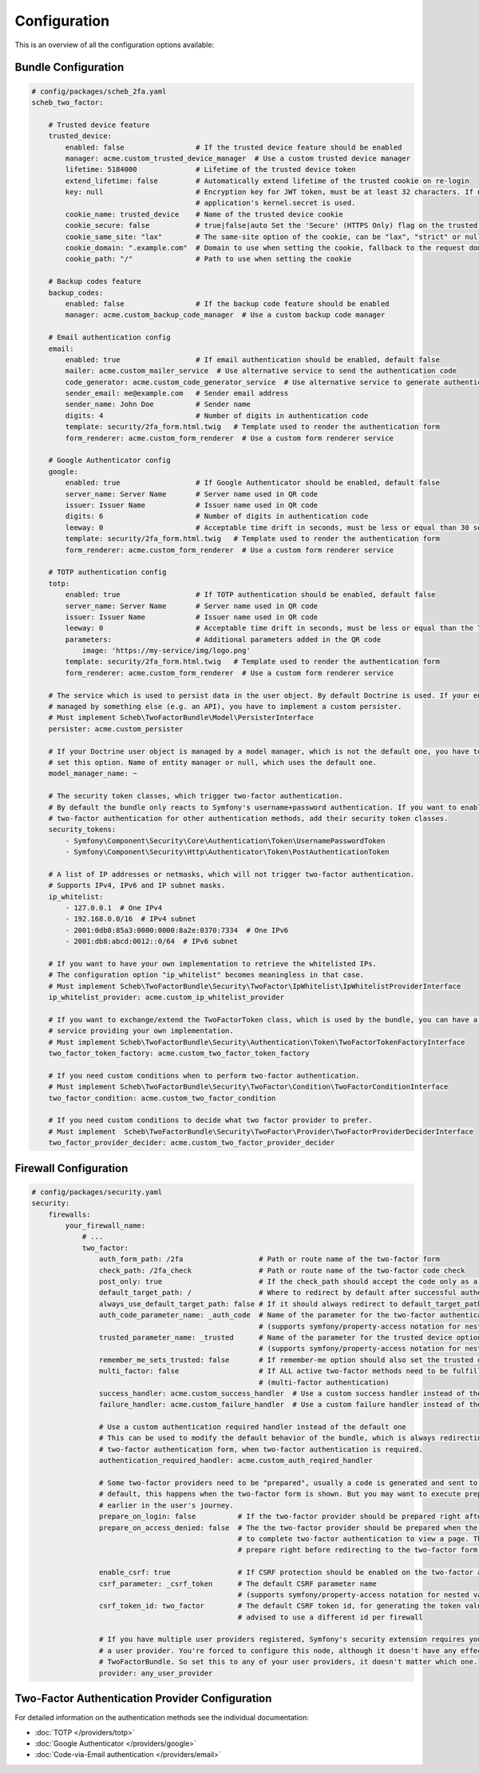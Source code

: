 Configuration
=============

This is an overview of all the configuration options available:

Bundle Configuration
--------------------

.. code-block:: yaml

   # config/packages/scheb_2fa.yaml
   scheb_two_factor:

       # Trusted device feature
       trusted_device:
           enabled: false                 # If the trusted device feature should be enabled
           manager: acme.custom_trusted_device_manager  # Use a custom trusted device manager
           lifetime: 5184000              # Lifetime of the trusted device token
           extend_lifetime: false         # Automatically extend lifetime of the trusted cookie on re-login
           key: null                      # Encryption key for JWT token, must be at least 32 characters. If not set the
                                          # application's kernel.secret is used.
           cookie_name: trusted_device    # Name of the trusted device cookie
           cookie_secure: false           # true|false|auto Set the 'Secure' (HTTPS Only) flag on the trusted device cookie
           cookie_same_site: "lax"        # The same-site option of the cookie, can be "lax", "strict" or null
           cookie_domain: ".example.com"  # Domain to use when setting the cookie, fallback to the request domain if not set
           cookie_path: "/"               # Path to use when setting the cookie

       # Backup codes feature
       backup_codes:
           enabled: false                 # If the backup code feature should be enabled
           manager: acme.custom_backup_code_manager  # Use a custom backup code manager

       # Email authentication config
       email:
           enabled: true                  # If email authentication should be enabled, default false
           mailer: acme.custom_mailer_service  # Use alternative service to send the authentication code
           code_generator: acme.custom_code_generator_service  # Use alternative service to generate authentication code
           sender_email: me@example.com   # Sender email address
           sender_name: John Doe          # Sender name
           digits: 4                      # Number of digits in authentication code
           template: security/2fa_form.html.twig   # Template used to render the authentication form
           form_renderer: acme.custom_form_renderer  # Use a custom form renderer service

       # Google Authenticator config
       google:
           enabled: true                  # If Google Authenticator should be enabled, default false
           server_name: Server Name       # Server name used in QR code
           issuer: Issuer Name            # Issuer name used in QR code
           digits: 6                      # Number of digits in authentication code
           leeway: 0                      # Acceptable time drift in seconds, must be less or equal than 30 seconds
           template: security/2fa_form.html.twig   # Template used to render the authentication form
           form_renderer: acme.custom_form_renderer  # Use a custom form renderer service

       # TOTP authentication config
       totp:
           enabled: true                  # If TOTP authentication should be enabled, default false
           server_name: Server Name       # Server name used in QR code
           issuer: Issuer Name            # Issuer name used in QR code
           leeway: 0                      # Acceptable time drift in seconds, must be less or equal than the TOTP period
           parameters:                    # Additional parameters added in the QR code
               image: 'https://my-service/img/logo.png'
           template: security/2fa_form.html.twig   # Template used to render the authentication form
           form_renderer: acme.custom_form_renderer  # Use a custom form renderer service

       # The service which is used to persist data in the user object. By default Doctrine is used. If your entity is
       # managed by something else (e.g. an API), you have to implement a custom persister.
       # Must implement Scheb\TwoFactorBundle\Model\PersisterInterface
       persister: acme.custom_persister

       # If your Doctrine user object is managed by a model manager, which is not the default one, you have to
       # set this option. Name of entity manager or null, which uses the default one.
       model_manager_name: ~

       # The security token classes, which trigger two-factor authentication.
       # By default the bundle only reacts to Symfony's username+password authentication. If you want to enable
       # two-factor authentication for other authentication methods, add their security token classes.
       security_tokens:
           - Symfony\Component\Security\Core\Authentication\Token\UsernamePasswordToken
           - Symfony\Component\Security\Http\Authenticator\Token\PostAuthenticationToken

       # A list of IP addresses or netmasks, which will not trigger two-factor authentication.
       # Supports IPv4, IPv6 and IP subnet masks.
       ip_whitelist:
           - 127.0.0.1  # One IPv4
           - 192.168.0.0/16  # IPv4 subnet
           - 2001:0db8:85a3:0000:0000:8a2e:0370:7334  # One IPv6
           - 2001:db8:abcd:0012::0/64  # IPv6 subnet

       # If you want to have your own implementation to retrieve the whitelisted IPs.
       # The configuration option "ip_whitelist" becomes meaningless in that case.
       # Must implement Scheb\TwoFactorBundle\Security\TwoFactor\IpWhitelist\IpWhitelistProviderInterface
       ip_whitelist_provider: acme.custom_ip_whitelist_provider

       # If you want to exchange/extend the TwoFactorToken class, which is used by the bundle, you can have a factory
       # service providing your own implementation.
       # Must implement Scheb\TwoFactorBundle\Security\Authentication\Token\TwoFactorTokenFactoryInterface
       two_factor_token_factory: acme.custom_two_factor_token_factory

       # If you need custom conditions when to perform two-factor authentication.
       # Must implement Scheb\TwoFactorBundle\Security\TwoFactor\Condition\TwoFactorConditionInterface
       two_factor_condition: acme.custom_two_factor_condition

       # If you need custom conditions to decide what two factor provider to prefer.
       # Must implement  Scheb\TwoFactorBundle\Security\TwoFactor\Provider\TwoFactorProviderDeciderInterface
       two_factor_provider_decider: acme.custom_two_factor_provider_decider

Firewall Configuration
----------------------

.. code-block:: yaml

   # config/packages/security.yaml
   security:
       firewalls:
           your_firewall_name:
               # ...
               two_factor:
                   auth_form_path: /2fa                  # Path or route name of the two-factor form
                   check_path: /2fa_check                # Path or route name of the two-factor code check
                   post_only: true                       # If the check_path should accept the code only as a POST request
                   default_target_path: /                # Where to redirect by default after successful authentication
                   always_use_default_target_path: false # If it should always redirect to default_target_path
                   auth_code_parameter_name: _auth_code  # Name of the parameter for the two-factor authentication code
                                                         # (supports symfony/property-access notation for nested values)
                   trusted_parameter_name: _trusted      # Name of the parameter for the trusted device option
                                                         # (supports symfony/property-access notation for nested values)
                   remember_me_sets_trusted: false       # If remember-me option should also set the trusted device cookie
                   multi_factor: false                   # If ALL active two-factor methods need to be fulfilled
                                                         # (multi-factor authentication)
                   success_handler: acme.custom_success_handler  # Use a custom success handler instead of the default one
                   failure_handler: acme.custom_failure_handler  # Use a custom failure handler instead of the default one

                   # Use a custom authentication required handler instead of the default one
                   # This can be used to modify the default behavior of the bundle, which is always redirecting to the
                   # two-factor authentication form, when two-factor authentication is required.
                   authentication_required_handler: acme.custom_auth_reqired_handler

                   # Some two-factor providers need to be "prepared", usually a code is generated and sent to the user. Per
                   # default, this happens when the two-factor form is shown. But you may want to execute preparation
                   # earlier in the user's journey.
                   prepare_on_login: false          # If the two-factor provider should be prepared right after login
                   prepare_on_access_denied: false  # The the two-factor provider should be prepared when the user has to
                                                    # to complete two-factor authentication to view a page. This would
                                                    # prepare right before redirecting to the two-factor form.

                   enable_csrf: true                # If CSRF protection should be enabled on the two-factor auth form
                   csrf_parameter: _csrf_token      # The default CSRF parameter name
                                                    # (supports symfony/property-access notation for nested values)
                   csrf_token_id: two_factor        # The default CSRF token id, for generating the token value, it is
                                                    # advised to use a different id per firewall

                   # If you have multiple user providers registered, Symfony's security extension requires you to configure
                   # a user provider. You're forced to configure this node, although it doesn't have any effect on the
                   # TwoFactorBundle. So set this to any of your user providers, it doesn't matter which one.
                   provider: any_user_provider

Two-Factor Authentication Provider Configuration
------------------------------------------------

For detailed information on the authentication methods see the individual documentation:

* :doc:`TOTP </providers/totp>`
* :doc:`Google Authenticator </providers/google>`
* :doc:`Code-via-Email authentication </providers/email>`
